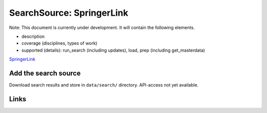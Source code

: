 
SearchSource: SpringerLink
==========================

Note: This document is currently under development. It will contain the following elements.


* description
* coverage (disciplines, types of work)
* supported (details): run_search (including updates), load,  prep (including get_masterdata)

`SpringerLink <https://link.springer.com/>`_

Add the search source
---------------------

Download search results and store in ``data/search/`` directory. API-access not yet available.

Links
-----

